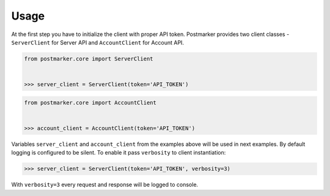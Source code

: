 .. _usage:

Usage
=====

At the first step you have to initialize the client with proper API token.
Postmarker provides two client classes - ``ServerClient`` for Server API and ``AccountClient`` for Account API.

.. code-block:: python

    from postmarker.core import ServerClient


    >>> server_client = ServerClient(token='API_TOKEN')


.. code-block:: python

    from postmarker.core import AccountClient


    >>> account_client = AccountClient(token='API_TOKEN')

Variables ``server_client`` and ``account_client`` from the examples above will be used in next examples.
By default logging is configured to be silent. To enable it pass ``verbosity`` to client instantiation:

.. code-block:: python

    >>> server_client = ServerClient(token='API_TOKEN', verbosity=3)

With ``verbosity=3`` every request and response will be logged to console.